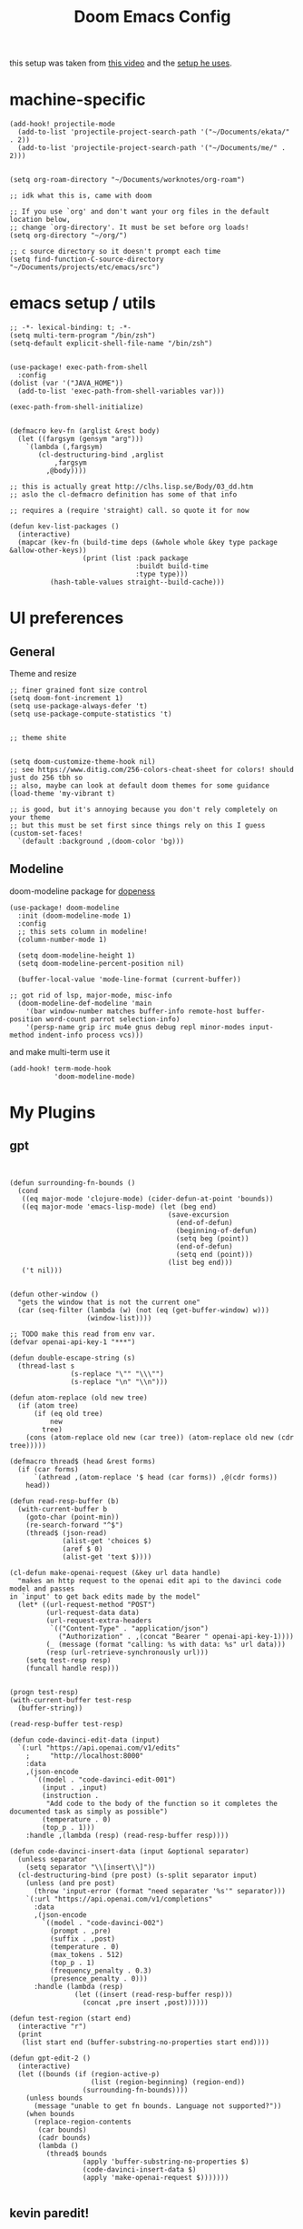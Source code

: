 #+TITLE: Doom Emacs Config

this setup was taken from [[https://www.youtube.com/watch?v=SzA2YODtgK4&ab_channel=thoughtbot][this video]] and the [[https://github.com/hrs/dotfiles/blob/main/emacs/dot-emacs.d/configuration.org][setup he uses]].

* machine-specific
#+begin_src elisp
(add-hook! projectile-mode
  (add-to-list 'projectile-project-search-path '("~/Documents/ekata/" . 2))
  (add-to-list 'projectile-project-search-path '("~/Documents/me/" . 2)))


(setq org-roam-directory "~/Documents/worknotes/org-roam")

;; idk what this is, came with doom

;; If you use `org' and don't want your org files in the default location below,
;; change `org-directory'. It must be set before org loads!
(setq org-directory "~/org/")

;; c source directory so it doesn't prompt each time
(setq find-function-C-source-directory "~/Documents/projects/etc/emacs/src")
#+end_src
* emacs setup / utils
#+begin_src elisp
;; -*- lexical-binding: t; -*-
(setq multi-term-program "/bin/zsh")
(setq-default explicit-shell-file-name "/bin/zsh")


(use-package! exec-path-from-shell
  :config
(dolist (var '("JAVA_HOME"))
  (add-to-list 'exec-path-from-shell-variables var)))

(exec-path-from-shell-initialize)
#+end_src

#+begin_src elisp

(defmacro kev-fn (arglist &rest body)
  (let ((fargsym (gensym "arg")))
    `(lambda (,fargsym)
       (cl-destructuring-bind ,arglist
           ,fargsym
         ,@body))))

;; this is actually great http://clhs.lisp.se/Body/03_dd.htm
;; aslo the cl-defmacro definition has some of that info

;; requires a (require 'straight) call. so quote it for now

(defun kev-list-packages ()
  (interactive)
  (mapcar (kev-fn (build-time deps (&whole whole &key type package &allow-other-keys))
                  (print (list :pack package
                               :buildt build-time
                               :type type)))
          (hash-table-values straight--build-cache)))
#+end_src
* UI preferences
** General

Theme and resize
#+begin_src elisp
;; finer grained font size control
(setq doom-font-increment 1)
(setq use-package-always-defer 't)
(setq use-package-compute-statistics 't)


;; theme shite


(setq doom-customize-theme-hook nil)
;; see https://www.ditig.com/256-colors-cheat-sheet for colors! should just do 256 tbh so
;; also, maybe can look at default doom themes for some guidance
(load-theme 'my-vibrant t)

;; is good, but it's annoying because you don't rely completely on your theme
;; but this must be set first since things rely on this I guess
(custom-set-faces!
  `(default :background ,(doom-color 'bg)))
#+end_src

#+RESULTS:
| doom--customize-themes-h-16 |
** Modeline

doom-modeline package for [[https://github.com/seagle0128/doom-modeline][dopeness]]
#+begin_src elisp
(use-package! doom-modeline
  :init (doom-modeline-mode 1)
  :config
  ;; this sets column in modeline!
  (column-number-mode 1)

  (setq doom-modeline-height 1)
  (setq doom-modeline-percent-position nil)

  (buffer-local-value 'mode-line-format (current-buffer))

;; got rid of lsp, major-mode, misc-info
  (doom-modeline-def-modeline 'main
    '(bar window-number matches buffer-info remote-host buffer-position word-count parrot selection-info)
    '(persp-name grip irc mu4e gnus debug repl minor-modes input-method indent-info process vcs)))
#+end_src

#+RESULTS:
: #s(hash-table size 65 test eql rehash-size 1.5 rehash-threshold 0.8125 data (:use-package (25147 28244 234007 0) :init (25147 28244 234002 0) :config (25147 28244 233990 0) :config-secs (0 0 215 0) :init-secs (0 0 1768 0) :use-package-secs (0 0 1774 0)))

and make multi-term use it

#+begin_src elisp
(add-hook! term-mode-hook
           'doom-modeline-mode)
#+end_src
* My Plugins
** gpt
#+begin_src elisp


(defun surrounding-fn-bounds ()
  (cond
   ((eq major-mode 'clojure-mode) (cider-defun-at-point 'bounds))
   ((eq major-mode 'emacs-lisp-mode) (let (beg end)
                                       (save-excursion
                                         (end-of-defun)
                                         (beginning-of-defun)
                                         (setq beg (point))
                                         (end-of-defun)
                                         (setq end (point)))
                                       (list beg end)))
   ('t nil)))


(defun other-window ()
  "gets the window that is not the current one"
  (car (seq-filter (lambda (w) (not (eq (get-buffer-window) w)))
                   (window-list))))

;; TODO make this read from env var.
(defvar openai-api-key-1 "***")

(defun double-escape-string (s)
  (thread-last s
               (s-replace "\"" "\\\"")
               (s-replace "\n" "\\n")))

(defun atom-replace (old new tree)
  (if (atom tree)
      (if (eq old tree)
          new
        tree)
    (cons (atom-replace old new (car tree)) (atom-replace old new (cdr tree)))))

(defmacro thread$ (head &rest forms)
  (if (car forms)
      `(athread ,(atom-replace '$ head (car forms)) ,@(cdr forms))
    head))

(defun read-resp-buffer (b)
  (with-current-buffer b
    (goto-char (point-min))
    (re-search-forward "^$")
    (thread$ (json-read)
             (alist-get 'choices $)
             (aref $ 0)
             (alist-get 'text $))))

(cl-defun make-openai-request (&key url data handle)
  "makes an http request to the openai edit api to the davinci code model and passes
in `input' to get back edits made by the model"
  (let* ((url-request-method "POST")
         (url-request-data data)
         (url-request-extra-headers
          `(("Content-Type" . "application/json")
            ("Authorization" . ,(concat "Bearer " openai-api-key-1))))
         (_ (message (format "calling: %s with data: %s" url data)))
         (resp (url-retrieve-synchronously url)))
    (setq test-resp resp)
    (funcall handle resp)))


(progn test-resp)
(with-current-buffer test-resp
  (buffer-string))

(read-resp-buffer test-resp)

(defun code-davinci-edit-data (input)
  `(:url "https://api.openai.com/v1/edits"
    ;     "http://localhost:8000"
    :data
    ,(json-encode
      `((model . "code-davinci-edit-001")
        (input . ,input)
        (instruction .
         "Add code to the body of the function so it completes the documented task as simply as possible")
        (temperature . 0)
        (top_p . 1)))
    :handle ,(lambda (resp) (read-resp-buffer resp))))

(defun code-davinci-insert-data (input &optional separator)
  (unless separator
    (setq separator "\\[insert\\]"))
  (cl-destructuring-bind (pre post) (s-split separator input)
    (unless (and pre post)
      (throw 'input-error (format "need separater '%s'" separator)))
    `(:url "https://api.openai.com/v1/completions"
      :data
      ,(json-encode
        `((model . "code-davinci-002")
          (prompt . ,pre)
          (suffix . ,post)
          (temperature . 0)
          (max_tokens . 512)
          (top_p . 1)
          (frequency_penalty . 0.3)
          (presence_penalty . 0)))
      :handle (lambda (resp)
                (let ((insert (read-resp-buffer resp)))
                  (concat ,pre insert ,post))))))

(defun test-region (start end)
  (interactive "r")
  (print
   (list start end (buffer-substring-no-properties start end))))

(defun gpt-edit-2 ()
  (interactive)
  (let ((bounds (if (region-active-p)
                    (list (region-beginning) (region-end))
                  (surrounding-fn-bounds))))
    (unless bounds
      (message "unable to get fn bounds. Language not supported?"))
    (when bounds
      (replace-region-contents
       (car bounds)
       (cadr bounds)
       (lambda ()
         (thread$ bounds
                  (apply 'buffer-substring-no-properties $)
                  (code-davinci-insert-data $)
                  (apply 'make-openai-request $)))))))

#+end_src
** kevin paredit!

#+begin_src elisp
(define-minor-mode kevin-paredit-mode
  "lisp state for paredit"
  :lighter " kevin paredit"
  (setq evil-move-beyond-eol kevin-paredit-mode))

(defmacro kevin/sp-kill-movement-fn (name &rest body)
  `(defalias (intern (concat "kevin/kill-to-"
                             (symbol-name (quote ,name))))
     (lambda ()
       (interactive)
       (let ((p (point)))
         ,@body
         (sp-kill-region p (point))))))

(evil-define-minor-mode-key
  '(normal visual) 'kevin-paredit-mode
  "B" 'sp-backward-barf-sexp
  "b" 'sp-forward-barf-sexp
  "s" 'sp-forward-slurp-sexp
  "S" 'sp-backward-slurp-sexp
  "t" 'sp-transpose-sexp
  "f" (lambda ()
        (interactive)
        (print (list "use region" (use-region-p)))
        (if (use-region-p)
            (let ((m (mark))
                  (s (region-beginning)))
              (clojure-align (region-beginning) (region-end))
              (lsp-format-region (region-beginning) (region-end))
              ;; (print (list "region:" (region-beginning) (region-end)
              ;;              (region-active-p)))
              )
          (progn
            (sp-mark-sexp)
            (clojure-align (region-beginning) (region-end))
            (lsp-format-region (region-beginning) (region-end))
            (pop-mark))))
  ;; parens
  "[" 'sp-wrap-square
  "{" 'sp-wrap-curly
  "w" 'sp-wrap-round
  "W" 'sp-unwrap-sexp
  "m" 'sp-mark-sexp

  ;; killing
  "da" 'sp-splice-sexp-killing-around
  "d$" (kevin/sp-kill-movement-fn
        end-of-sexp
        (sp-end-of-sexp))
  "d0" (kevin/sp-kill-movement-fn
        beginning-of-sexp
        (sp-beginning-of-sexp))
  "dl" (kevin/sp-kill-movement-fn
        next-sexp
        (sp-forward-sexp))
  "dh" (kevin/sp-kill-movement-fn
        beginning-of-sexp
        (sp-backward-sexp))

  ;; movement
  "h" 'sp-backward-sexp
  "H" 'sp-backward-down-sexp
  "l" 'sp-forward-sexp
  "L" 'sp-down-sexp
  "j" 'sp-down-sexp
  "k" 'sp-backward-up-sexp
  "." 'kevin-paredit-mode)

(general-define-key
 :states '(normal visual)
 :keymaps 'global
 :prefix "SPC"
 "k" 'kevin-paredit-mode)
#+end_src

#+RESULTS:

* General Setup
** utility functions
#+begin_src elisp
;; stolen from borkdude: https://github.https://github.com/borkdude/prelude/blob/master/personal/init.el#L195om/borkdude/prelude/blob/master/personal/init.el#L195
(defun copy-file-name-to-clipboard ()
  "Copy the current buffer file name to the clipboard."
  (interactive)
  (let ((filename (if (equal major-mode 'dired-mode)
                      default-directory
                    (buffer-file-name))))
    (when filename
      (kill-new filename)
      (message "Copied buffer file name '%s' to the clipboard." filename))))
#+end_src

** Keybindings
supposed to kind of recreate my vimrc

#+begin_src elisp
;; sets comma as spc m
(setq evil-snipe-override-evil-repeat-keys nil)
(setq doom-localleader-key ",")

;; vinegar
(define-key evil-normal-state-map (kbd "-") 'dired-jump)

;; for evil-escape package
;; so much better than key chord!!
(setq-default evil-escape-key-sequence "jj")
(setq-default evil-escape-delay 0.2)
;; requires key-chord package
;; (key-chord-define evil-insert-state-map "jj" 'evil-normal-state)
;; (key-chord-mode 1)
;; (setq key-chord-one-key-delay 0.4)
#+end_src

#+RESULTS:
: 0.2

** Random Config
#+begin_src elisp
(setq projectile-switch-project-action #'projectile-dired)

;; makes the above thing actially work
(setq counsel-projectile-switch-project-action (lambda (project)
                                                 (dired (projectile-project-root project))))

;; delete dired buffers when switching
(define-advice dired-find-file (:around (orig-fun &rest _) dired-find-file-advice)
  (let ((prev-buf (current-buffer)))
    (funcall-interactively orig-fun)
    (when (and (eq 'dired-mode (buffer-local-value 'major-mode prev-buf))
               ;; make sure it's not currently displayed
               (not (seq-find (lambda (w)
                                (eq prev-buf
                                    (window-buffer w)))
                              (window-list)))
               (not (eq prev-buf (current-buffer))))
      (kill-buffer prev-buf))))

(define-advice dired-up-directory (:around (orig-fun &rest args) dired-up-advice)
  (let ((prev-buf (current-buffer)))
    (apply #'funcall-interactively orig-fun args)
    (when (and (eq 'dired-mode (buffer-local-value 'major-mode prev-buf))
               ;; make sure it's not currently displayed
               (not (seq-find (lambda (w)
                                (eq prev-buf
                                    (window-buffer w)))
                              (window-list)))
               (not (eq prev-buf (current-buffer))))
      (kill-buffer prev-buf))))




;; github yank line link
;; (setq browse-at-remote-remote-type-domains
;;       (cons '("github.dev.pages" . "github") browse-at-remote-remote-type-domains))
;; dont prompt on exit
(setq confirm-kill-emacs nil)
;; when exit insert mode exit
(setq evil-move-cursor-back t)

;; flycheck has horrible perf.. maybe?
(setq flycheck-check-syntax-automatically '(save idle-change))
(setq flycheck-disabled-checkers '(emacs-lisp-checkdoc))

#+end_src

#+RESULTS:
| emacs-lisp-checkdoc |

line numbers

#+begin_src elisp
;; so we *can* display line numbers, but need to disable it for various
;; modes we don't want by default
(setq display-line-numbers-type t)
(remove-hook! '(prog-mode-hook text-mode-hook conf-mode-hook)
  #'display-line-numbers-mode)
#+end_src
** perf fixes
#+begin_src elisp

;; -*- lexical-binding: t; -*-

(defmacro timed-cached-funcall (time fn)
  (let ((last-time (gensym "last-time"))
        (cached-val (gensym "cached-val"))
        (fn-args (gensym "fn-args")))
    `(let ((,last-time -100.0)
           (,cached-val nil))
       (lambda (&rest ,fn-args)
         (when (> (- (float-time) ,last-time) ,time)
           (setq ,last-time (float-time))
           (setq ,cached-val (apply (quote ,fn) ,fn-args)))
         ,cached-val))))

;; this IS necessary. fuckin shit is slow without it
;; (setq kevin-project-root "johnson")
;; (setq kevin-project-root-timer
;;       (run-with-idle-timer 1 t (lambda () (setq kevin-project-root (projectile-project-root)))))
(setq kev-cached-project-root (timed-cached-funcall 1.0 projectile-project-name))
(setq frame-title-format '((:eval
                            (funcall kev-cached-project-root))))

;; noticed bad perf here
(setq kev-cached-modeline-buffer-file-state (timed-cached-funcall 1.0 doom-modeline-update-buffer-file-state-icon))
(define-advice doom-modeline-update-buffer-file-state-icon (:around (orig-fun &rest _) doom-modeline-advice)
  (funcall kev-cached-modeline-buffer-file-state))
#+end_src

#+RESULTS:
| :eval | (funcall kev-cached-project-root) |

** Project management
*** git
#+begin_src elisp
(use-package! browse-at-remote
  :config
  (setq browse-at-remote-remote-type-regexps
        (cons '("github.dev.pages$" . "github")
              browse-at-remote-remote-type-regexps)))
#+end_src

*** =company=
use =company-mode= everywhere

#+begin_src elisp
(use-package! company
  :defer 2
  :config
    (setq company-idle-delay 0.5)
    (company-mode-on))

;; idk what this for...
(global-company-mode)
#+end_src

* Org Mode
** setup

eval thing

#+begin_src elisp
(after! org
  (define-key org-mode-map (kbd "C-c f") #'org-babel-execute-src-block)

;; Including =org-tempo= restores the =<s=-style easy-templates that were
;; deprecated in Org 9.2.
  (require 'org-tempo)

  ;; start everything folded
  (setq org-startup-folded 't)
;; code blocks font
  (setq org-src-fontify-natively t)
  (setq org-src-tab-acts-natively t)
  )

(map! :mode org-mode
      :localleader
      "'"  #'org-edit-special
      "g b" #'org-mark-ring-goto)
#+end_src

#+RESULTS:


TODO archive

#+begin_src elisp
(defun kevin/org-archive-subtree
  (org-copy-subtree))
#+end_src`
** Display preferences

I like to see an outline of pretty bullets instead of a list of asterisks.

#+begin_src elisp
(use-package! org-bullets-mode
  :hook org-mode)
#+end_src

#+RESULTS:


Use syntax highlighting in source blocks while editing.

#+begin_src elisp
#+end_src

Make TAB act as if it were issued in a buffer of the language's major mode.

#+begin_src elisp
#+end_src

** org-roam
#+begin_src elisp
(setq org-roam-v2-ack t)

;; org roam to display in same window
(customize-set-variable
 'display-buffer-alist
 (append '(("\\*org-roam\\*" (display-buffer-same-window))
           ("\\*lsp-help\\*" (display-buffer-same-window)))
       display-buffer-alist))

;; define some keys everywhere
(map!
 (:prefix ("C-c n" . "Org Roam")
  "f" 'org-roam-node-find
  "d" 'org-roam-dailies-find-directory))

(use-package! org-roam
  :commands org-roam-node-find
  :bind (:map org-roam-mode-map ;; this isn't a thing now
         (("C-c n l" . org-roam)
          ("C-c n g" . org-roam-graph)
          ("C-c n r" . org-roam-buffer-refresh))
         :map org-mode-map
         (("C-c n i" . org-roam-node-insert)
          ("C-c n c" . org-id-get-create)
          ("C-c n r" . org-roam-buffer-toggle)
          ("C-c n s" . org-roam-db-sync)
          ("C-c n a" . org-roam-alias-add)
          ; already implemented above globally
          ;("C-c n f" . org-roam-node-find)
          ;("C-c n d" . org-roam-dailies-find-directory)
          ))
  :config
  (setq org-roam-dailies-directory "daily/")
  ;; If you're using a vertical completion framework, you might want a more informative completion interface
  ;(setq org-roam-node-display-template (concat "${title:*} " (propertize "${tags:10}" 'face 'org-tag)))

  (org-roam-db-autosync-mode 1))
#+end_src

#+RESULTS:
: #s(hash-table size 65 test eql rehash-size 1.5 rehash-threshold 0.8125 data (:use-package (25305 49113 294956 0) :init (25305 49113 294719 0) :init-secs (0 0 183954 0) :use-package-secs (0 0 184209 0) :config (25305 49113 294704 0) :config-secs (0 0 183912 0)))

* Language-Specific
** Lisp

goto for elisp

#+begin_src elisp
(map! :mode emacs-lisp-mode
      :localleader
      "gg" #'elisp-slime-nav-find-elisp-thing-at-point
      "gb" #'pop-tag-mark)
#+end_src

disable doc checkers

#+begin_src elisp
#+end_src
** Ruby
#+begin_src elisp
(map! :mode ruby-mode
      :localleader
      :prefix ("g". "goto")
      "g" #'robe-jump
      :prefix ("e" . "eval..")
      "b" #'ruby-send-buffer
      "d" #'ruby-send-definition
      "f" #'ruby-send-block
      "e" #'ruby-send-last-stmt
      "r" #'ruby-send-region)

(remove-hook 'robe-mode-hook 'ac-robe-setup)

(eval-after-load 'company
  '(push 'company-robe company-backends))
#+end_src

#+RESULTS:

** JavaScript n TypeScript

#+begin_src elisp
(add-hook! typescript-mode
           (lsp)
           (lsp-mode 1))
#+end_src

#+RESULTS:

update: should really just use emacs' lsp-mode for this

#+begin_src elisp
(add-hook! js2-mode
           (lsp)
           (lsp-mode 1))

(map! :mode js2-mode
      :localleader
      (:prefix ("g" . "goto...")
      "g" 'js2-jump-to-definition
      "b" #'pop-tag-mark))

#+end_src

for skewer

#+begin_src elisp

(map! :mode skewer
      (:prefix (",e" . "skewer eval")
       "d" 'skewer-eval-defun))

#+end_src

#+RESULTS:

** python
#+begin_src elisp
(add-hook! python-mode
           (lsp)
           (lsp-mode 1))
#+end_src

#+RESULTS:

** Clojure

nice keybindings

#+begin_src elisp

(setq kevin-clojure-playbook
      '("((requiring-resolve 'dev/reset))"
        "((requiring-resolve 'vlaaad.reveal/inspect) *1)"
        "(doseq [_ (range 20)] (prn (tap> nil)))"
        "((requiring-resolve 'vlaaad.reveal/tap-log) :close-difficulty :easy)"
        "((requiring-resolve 'pjstadig.humane-test-output/activate!))"
        "((requiring-resolve 'lambdaisland.classpath/update-classpath!) {:aliases [:test :dev :local-dev]})"
        "(tap> {:vlaaad.reveal/command '(defaction ::intern-as-x [x]
                                   #(intern 'user 'x x))})"
        "(set! *warn-on-reflection* true)"))

(defun kevin-clojure-playbook (&optional output-to-current-buffer)
  "evaluate something from the playbook (w/ cider)"
  (interactive "P")

  (let ((cmd (ivy-read "clj cmd: "
                       kevin-clojure-playbook
                       :history 'kevin-clojure-playbook)))
    (cider-interactive-eval cmd
                            nil
                            (cider-defun-at-point 'bounds)
                            (cider--nrepl-pr-request-map))))



(defun kev-format-form (beg end)
  (interactive (if (use-region-p)
                   (list (region-beginning) (region-end))
                 (save-excursion
                   (let ((end (progn (end-of-defun)
                                     (point))))
                     (clojure-backward-logical-sexp)
                     (list (point) end)))))
      (save-excursion
        (clojure-align beg end)
        (lsp-format-region beg end)))

(map! :mode clojure-mode
      :localleader
      "e." (lambda (&optional output-to-current-buffer)
             (interactive "P")
             (save-excursion
               (goto-char (- (cadr (cider-list-at-point 'bounds)) 1))
               (cider-eval-last-sexp output-to-current-buffer)))
      "ef" #'cider-eval-defun-at-point
      "ep" #'kevin-clojure-playbook
      "e;" (lambda (&rest output-to-current-buffer)
             (interactive "P")
             (save-excursion
               (goto-char (- (cadr (cider-list-at-point 'bounds)) 0))
               (cider-pprint-form-to-comment 'cider-last-sexp nil)))
      "et" (lambda (&optional output-to-current-buffer)
             "run toplevel as clojure test; return report"
             (interactive "P")
             (cider-interactive-eval (concat "(binding [clojure.test/*report-counters* (ref clojure.test/*initial-report-counters*)]"
                                             "(clojure.test/test-vars [\n"
                                             (cider-defun-at-point)
                                             "])"
                                             "@clojure.test/*report-counters*)")
                                     nil
                                     (cider-defun-at-point 'bounds)
                                     (cider--nrepl-pr-request-map)))
      "en" #'cider-eval-ns-form
      "="  #'kev-format-form)

 (defun cider-jack-in-babashka ()
  "Start an babashka nREPL server for the current project and connect to it."
  (interactive)
  (let* ((default-directory (project-root (project-current t)))
         (process-filter (lambda (proc string)
                           "Run cider-connect once babashka nrepl server is ready."
                           (when (string-match "Started nREPL server at .+:\\([0-9]+\\)" string)
                             (cider-connect-clj (list :host "localhost"
                                                      :port (match-string 1 string)
                                                      :project-dir default-directory)))
                           ;; Default behavior: write to process buffer
                           (internal-default-process-filter proc string))))
    (set-process-filter
       (start-file-process "babashka" "*babashka*" "bb" "--nrepl-server" "0")
       process-filter)))
#+end_src

#+RESULTS:
: cider-jack-in-babashka

lsp utils

#+begin_src elisp
;; develop on clojure-lsp
;; "~/Documents/me/misc/clojure-lsp/clojure-lsp"
;; else just "clojure-lsp"
(setq lsp-clojure-custom-server-command nil)

(defun lsp-clojure-nrepl-connect ()
  "Connect to the running nrepl debug server of clojure-lsp."
  (interactive)
  (let ((info (lsp-clojure-server-info-raw)))
    (save-match-data
      (when-let (port (and (string-match "\"port\":\\([0-9]+\\)" info)
                           (match-string 1 info)))
        (cider-connect-clj `(:host "localhost"
                             :port ,port))))))
#+end_src

#+RESULTS:
: lsp-clojure-nrepl-connect

for code alignment, look at [[https://github.com/clojure-emacs/clojure-mode#indentation-of-macro-forms][clojure mode docs]] and at [[https://docs.cider.mx/cider/indent_spec.html][cider docs]]

#+begin_src elisp
(use-package! lsp-ui
  :commands lsp-ui-mode)


;; really disable cider eldoc
;; idk if this is actually needed anymore
;; (define-advice cider-eldoc-setup (:around (orig-fun) cider-eldoc-advice)
;;   nil)

(use-package! lsp-mode
  :hook ((clojure-mode . lsp)
         (clojurec-mode . lsp)
         (clojurescript-mode . lsp)
         (lsp-mode . lsp-enable-which-key-integration))
  :commands lsp
  :config

  ;; add going back
  (lsp-define-conditional-key lsp-command-map
    "gb" xref-go-back "go back" t)
  ;; add paths to your local installation of project mgmt tools, like lein

  ;; disable modeline diagnostics
  ;; this takes a long time on a screen rerender. Plus I never use
  (setq lsp-modeline-diagnostics-enable nil
        ;; focus help window when it shows up
        help-window-select t
        ;; disable sideline thing
        lsp-clojure-custom-server-command '("zsh" "-c" "clojure-lsp") ; to locally test clojure-lsp
        lsp-ui-sideline-enable nil
        company-minimum-prefix-length 1
        lsp-file-watch-threshold 10000
        lsp-diagnostics-provider :none
        gc-cons-threshold (* 100 1024 1024)
        read-prcess-output-max (* 1024 1024)
        ;; disable big obnoxious window at top
        lsp-ui-doc-enable nil
        ;; from https://www.youtube.com/watch?v=grL3DQyvneI&ab_channel=LondonClojurians
        cider-eldoc-display-for-symbol-at-point nil ;; disable cider eldoc
        cider-repl-display-help-banner nil      ;; disable help banner
        ;; no header see https://emacs-lsp.github.io/lsp-mode/tutorials/how-to-turn-off/
        lsp-headerline-breadcrumb-enable nil
        )

  ;; don't watch public dir either. alternatively move to /target bc that's the default
  (add-to-list 'lsp-file-watch-ignored-directories
               "[/\\\\]public\\'")
  ;; necessary for showing references without relative path
  (setq ivy-xref-use-file-path t)
  (setq xref-file-name-display 'project-relative)
  (setq xref-show-definitions-function #'xref-show-definitions-buffer-at-bottom)
  (after! xref
    (setq xref-show-definitions-function #'xref-show-definitions-buffer-at-bottom))

  (dolist (m '(clojure-mode
               clojurec-mode
               clojurescript-mode
               clojurex-mode))
    (add-to-list 'lsp-language-id-configuration `(,m . "clojure"))))

(add-hook! clojure-mode
  ;;(aggressive-indent-mode) this shit so slow :(
  (hs-minor-mode)

  (setq clojure-toplevel-inside-comment-form t
        ;; code alignment
        clojure-align-forms-automatically t
        )


  (defun kev-format-buffer ()
      (interactive)
      (save-excursion
        (lsp-format-buffer)
        (clojure-align (point-min) (point-max))))

  (define-clojure-indent
    (into 1)
    (do-template :form)
    (macrolet '(1 ((:defn)) nil))))

    ;; makes so aggressive indent won't go until you exit insert mode
(define-advice aggressive-indent--indent-if-changed (:around (orig-fun buffer) aggressive-indent-advice)
  (when (not (with-current-buffer buffer
               (evil-insert-state-p)))
    (funcall orig-fun buffer)))
#+end_src

#+RESULTS:
: aggressive-indent--indent-if-changed@aggressive-indent-advice

cider configs

#+begin_src elisp
;;(setq cider-comment-prefix "\n;; => ")
(setq kev-clojure-cli-param-hist '("-M:test:dev:local-dev"
                                   "-M:cljs"
                                   "-X:local-dev:cljs"
                                   "-M:local-dev:server:cljs # clj(s) projects "
                                   "-A:test:dev:local-dev -m nrepl.cmdline --middleware '[cider.nrepl/cider-middleware]' --interactive --color # no reveal for java8"
                                   ))


(use-package! cider
  ;; for some reason, this works. But after! doesn't work.
  ;; neither does `:hook (clojure-mode . cider-mode)`. Both cause the doom module
  ;; config to be ignored. This doesn't though
  :after-call clojure-mode-hook
  :config
  (setq cider-comment-prefix "\n;; => "
        cider-repl-buffer-size-limit 100)


        ;; fix shadow to not auto-evaluate forms!
        ;; well, can adjust this. for now, keeping
        ;; BUT maybe it would be a good idea to actually
        ;; look at shadow.cljs.devtools.api/nrepl-select
        ;; (setcar
        ;;  (cdr (seq-find (lambda (e)
        ;;                 (eq 'shadow (car e)))
        ;;                 cider-cljs-repl-types))
;;         'cider-shadow-select-cljs-init-form)


  ;; this is to fix the cider jack in to by my own thing because they changed some
  ;; version and got rid of =cider-clojure-cli-parameters=
  (setq cider-inject-dependencies-at-jack-in nil)
  (setq cider-jack-in-dependencies nil)
  (setq cider-jack-in-auto-inject-clojure nil)
  (define-advice cider-jack-in-params (:around (orig-fun project-type) jack-in-param-advice)
    (pcase project-type
      ('clojure-cli (ivy-read "clojure cli params: "
                              kev-clojure-cli-param-hist
                              :history 'kev-clojure-cli-param-hist))
      (_ (funcall orig-fun project-type)))))

;; so fucking stupid how they segregate into sesman sessions
;; This undoes that so any repl started from emacs is a candidate
;; This would break the switching repls workflow of like checking out a different
;; git branch and doing stuff, but I never do that.
;; ideally, you could just merge two sesman sessions somehow?
;; that might be better actually
(define-advice cider-repls (:around (orig-fun &optional type ensure) cider-repls-advice)
  ;;  (let ((type (cond
  ;;               ((listp type)
  ;;                (mapcar #'cider-maybe-intern type))
  ;;               ((cider-maybe-intern type))))
  ;;        (repls (seq-mapcat #'cdr
  ;;                           (sesman--linked-sessions 'CIDER 'sort))))
  ;;    (seq-filter (lambda (b)
  ;;                  (cider--match-repl-type type b))
  ;;                repls))
  (funcall orig-fun type ensure))

(define-advice nrepl-start-server-process (:around (orig-fun directory cmd on-port-callback) nrepl-start-server-process-advice)
  ;; insert prefix because sdkman doesn't insert the environment in emacs automatically
  ;; idk how to set it for the current emacs shell. may not be possible
  ;; was: "source \"$HOME/.sdkman/bin/sdkman-init.sh\" && { echo \"no\n\" | sdk env || echo 'no .sdkman?' } && sdk c java && "
  (let ((cmd-prefix "source \"$HOME/.sdkman/bin/sdkman-init.sh\" && echo \"no\\n\" | sdk c java && "))
    (funcall orig-fun directory (concat cmd-prefix cmd) on-port-callback)))
#+end_src

#+RESULTS:
: nrepl-start-server-process@nrepl-start-server-process-advice


** cue
#+begin_src emacs-lisp
(defconst cue-keywords
  '("package" "import" "for" "in" "if" "let"))

(defconst cue-constants '("null" "true" "false"))

(defconst cue-types
  '("int" "float" "string" "bool" "bytes"))

(defvar cue--font-lock-keywords
  `(("//.*" . font-lock-comment-face)
    (,(regexp-opt cue-constants 'symbols) . font-lock-constant-face)
    (,(regexp-opt cue-keywords 'symbols) . font-lock-keyword-face)
    (,(regexp-opt cue-types 'symbols) . font-lock-type-face)))

;;;###autoload
(define-derived-mode cue-mode prog-mode "CUE"
  "Major mode for the CUE language."

  ;; Comments
  (setq-local comment-start "// ")
  (setq-local comment-end "")
  (setq-local comment-start-skip "//[[:space:]]*")

  (setq indent-tabs-mode t)

  (setq-local font-lock-defaults '(cue--font-lock-keywords)))

;;;###autoload
(add-to-list 'auto-mode-alist '("\\.cue\\'" . cue-mode))
#+end_src

* TODO
- [ ] fix eldoc signatures
- [ ] clojure errors go to popwin
- [ ] keybindings
  - terminal
- [ ] auto right align for maps and lets (like how aggressive indent works)
- [ ] popup for cider errors instead of other window
- [ ] move buffer 1,2,3,4,5,6...
- [ ] archive todo
  - would also like a popup to ask where to put it?
  - this could have much overlapping functionality with add-to-list
    which allows you insert an org-roam link and add that link to a
    list somewhere and then you put whatever at that link
- [X] advice for dired, select file, do delete all dired buffers so back buffer works
- [X] modify autoindent to be smarter! maybe use clj-kondo?
- [X] paredit
- [X] fix eval to comment
- [X] doom modeline
- [X] eval sexp around point
